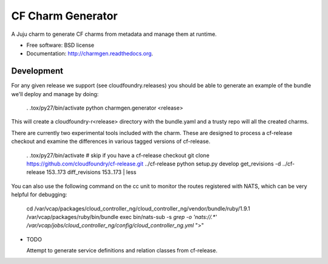 ==================
CF Charm Generator
==================

.. image:: https://badge.fury.io/py/charmgen.png
    :target: http://badge.fury.io/py/charmgen

.. image:: https://travis-ci.org/bcsaller/charmgen.png?branch=master
        :target: https://travis-ci.org/bcsaller/charmgen

.. image:: https://pypip.in/d/charmgen/badge.png
        :target: https://pypi.python.org/pypi/charmgen


A Juju charm to generate CF charms from metadata and
manage them at runtime.

* Free software: BSD license
* Documentation: http://charmgen.readthedocs.org.

Development
-----------

For any given release we support (see cloudfoundry.releases) you should be able
to generate an example of the bundle we'll deploy and manage by doing:

    . .tox/py27/bin/activate
    python charmgen.generator <release>

This will create a cloudfoundry-r<release> directory with the bundle.yaml and a
trusty repo will all the created charms.

There are currently two experimental tools included with the charm. These
are designed to process a cf-release checkout and examine the differences
in various tagged versions of cf-release.

    . .tox/py27/bin/activate
    # skip if you have a cf-release checkout
    git clone https://github.com/cloudfoundry/cf-release.git ../cf-release
    python setup.py develop
    get_revisions -d ../cf-release 153..173
    diff_revisions 153..173 | less

You can also use the following command on the cc unit to monitor the routes
registered with NATS, which can be very helpful for debugging:

    cd /var/vcap/packages/cloud_controller_ng/cloud_controller_ng/vendor/bundle/ruby/1.9.1
    /var/vcap/packages/ruby/bin/bundle exec bin/nats-sub -s `grep -o 'nats://.*' /var/vcap/jobs/cloud_controller_ng/config/cloud_controller_ng.yml` ">"




* TODO

  Attempt to generate service definitions and relation classes from
  cf-release.
